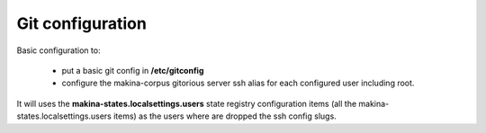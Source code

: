 Git configuration
=================

Basic configuration to:

    - put a basic git config in **/etc/gitconfig**
    - configure the makina-corpus gitorious server ssh alias for each configured
      user including root.


It will uses the **makina-states.localsettings.users** state registry configuration items (all the makina-states.localsettings.users items) as the users where are dropped the ssh config slugs.
